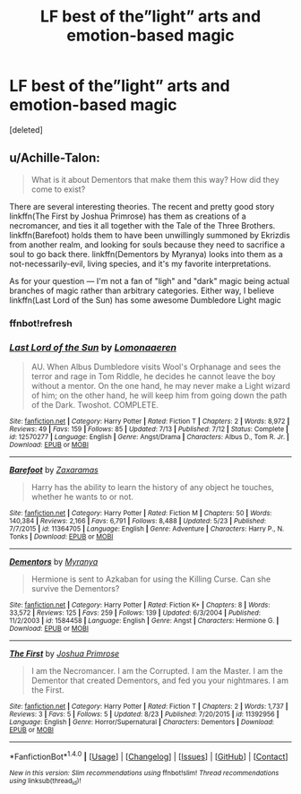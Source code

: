 #+TITLE: LF best of the”light” arts and emotion-based magic

* LF best of the”light” arts and emotion-based magic
:PROPERTIES:
:Score: 2
:DateUnix: 1509266959.0
:DateShort: 2017-Oct-29
:FlairText: Request
:END:
[deleted]


** u/Achille-Talon:
#+begin_quote
  What is it about Dementors that make them this way? How did they come to exist?
#+end_quote

There are several interesting theories. The recent and pretty good story linkffn(The First by Joshua Primrose) has them as creations of a necromancer, and ties it all together with the Tale of the Three Brothers. linkffn(Barefoot) holds them to have been unwillingly summoned by Ekrizdis from another realm, and looking for souls because they need to sacrifice a soul to go back there. linkffn(Dementors by Myranya) looks into them as a not-necessarily-evil, living species, and it's my favorite interpretations.

As for your question --- I'm not a fan of "ligh" and "dark" magic being actual branches of magic rather than arbitrary categories. Either way, I believe linkffn(Last Lord of the Sun) has some awesome Dumbledore Light magic
:PROPERTIES:
:Author: Achille-Talon
:Score: 3
:DateUnix: 1509288185.0
:DateShort: 2017-Oct-29
:END:

*** ffnbot!refresh
:PROPERTIES:
:Author: Achille-Talon
:Score: 1
:DateUnix: 1509288306.0
:DateShort: 2017-Oct-29
:END:


*** [[http://www.fanfiction.net/s/12570277/1/][*/Last Lord of the Sun/*]] by [[https://www.fanfiction.net/u/1265079/Lomonaaeren][/Lomonaaeren/]]

#+begin_quote
  AU. When Albus Dumbledore visits Wool's Orphanage and sees the terror and rage in Tom Riddle, he decides he cannot leave the boy without a mentor. On the one hand, he may never make a Light wizard of him; on the other hand, he will keep him from going down the path of the Dark. Twoshot. COMPLETE.
#+end_quote

^{/Site/: [[http://www.fanfiction.net/][fanfiction.net]] *|* /Category/: Harry Potter *|* /Rated/: Fiction T *|* /Chapters/: 2 *|* /Words/: 8,972 *|* /Reviews/: 49 *|* /Favs/: 159 *|* /Follows/: 85 *|* /Updated/: 7/13 *|* /Published/: 7/12 *|* /Status/: Complete *|* /id/: 12570277 *|* /Language/: English *|* /Genre/: Angst/Drama *|* /Characters/: Albus D., Tom R. Jr. *|* /Download/: [[http://www.ff2ebook.com/old/ffn-bot/index.php?id=12570277&source=ff&filetype=epub][EPUB]] or [[http://www.ff2ebook.com/old/ffn-bot/index.php?id=12570277&source=ff&filetype=mobi][MOBI]]}

--------------

[[http://www.fanfiction.net/s/11364705/1/][*/Barefoot/*]] by [[https://www.fanfiction.net/u/5569435/Zaxaramas][/Zaxaramas/]]

#+begin_quote
  Harry has the ability to learn the history of any object he touches, whether he wants to or not.
#+end_quote

^{/Site/: [[http://www.fanfiction.net/][fanfiction.net]] *|* /Category/: Harry Potter *|* /Rated/: Fiction M *|* /Chapters/: 50 *|* /Words/: 140,384 *|* /Reviews/: 2,166 *|* /Favs/: 6,791 *|* /Follows/: 8,488 *|* /Updated/: 5/23 *|* /Published/: 7/7/2015 *|* /id/: 11364705 *|* /Language/: English *|* /Genre/: Adventure *|* /Characters/: Harry P., N. Tonks *|* /Download/: [[http://www.ff2ebook.com/old/ffn-bot/index.php?id=11364705&source=ff&filetype=epub][EPUB]] or [[http://www.ff2ebook.com/old/ffn-bot/index.php?id=11364705&source=ff&filetype=mobi][MOBI]]}

--------------

[[http://www.fanfiction.net/s/1584458/1/][*/Dementors/*]] by [[https://www.fanfiction.net/u/65577/Myranya][/Myranya/]]

#+begin_quote
  Hermione is sent to Azkaban for using the Killing Curse. Can she survive the Dementors?
#+end_quote

^{/Site/: [[http://www.fanfiction.net/][fanfiction.net]] *|* /Category/: Harry Potter *|* /Rated/: Fiction K+ *|* /Chapters/: 8 *|* /Words/: 33,572 *|* /Reviews/: 125 *|* /Favs/: 259 *|* /Follows/: 139 *|* /Updated/: 6/3/2004 *|* /Published/: 11/2/2003 *|* /id/: 1584458 *|* /Language/: English *|* /Genre/: Angst *|* /Characters/: Hermione G. *|* /Download/: [[http://www.ff2ebook.com/old/ffn-bot/index.php?id=1584458&source=ff&filetype=epub][EPUB]] or [[http://www.ff2ebook.com/old/ffn-bot/index.php?id=1584458&source=ff&filetype=mobi][MOBI]]}

--------------

[[http://www.fanfiction.net/s/11392956/1/][*/The First/*]] by [[https://www.fanfiction.net/u/2136990/Joshua-Primrose][/Joshua Primrose/]]

#+begin_quote
  I am the Necromancer. I am the Corrupted. I am the Master. I am the Dementor that created Dementors, and fed you your nightmares. I am the First.
#+end_quote

^{/Site/: [[http://www.fanfiction.net/][fanfiction.net]] *|* /Category/: Harry Potter *|* /Rated/: Fiction T *|* /Chapters/: 2 *|* /Words/: 1,737 *|* /Reviews/: 3 *|* /Favs/: 5 *|* /Follows/: 5 *|* /Updated/: 8/23 *|* /Published/: 7/20/2015 *|* /id/: 11392956 *|* /Language/: English *|* /Genre/: Horror/Supernatural *|* /Characters/: Dementors *|* /Download/: [[http://www.ff2ebook.com/old/ffn-bot/index.php?id=11392956&source=ff&filetype=epub][EPUB]] or [[http://www.ff2ebook.com/old/ffn-bot/index.php?id=11392956&source=ff&filetype=mobi][MOBI]]}

--------------

*FanfictionBot*^{1.4.0} *|* [[[https://github.com/tusing/reddit-ffn-bot/wiki/Usage][Usage]]] | [[[https://github.com/tusing/reddit-ffn-bot/wiki/Changelog][Changelog]]] | [[[https://github.com/tusing/reddit-ffn-bot/issues/][Issues]]] | [[[https://github.com/tusing/reddit-ffn-bot/][GitHub]]] | [[[https://www.reddit.com/message/compose?to=tusing][Contact]]]

^{/New in this version: Slim recommendations using/ ffnbot!slim! /Thread recommendations using/ linksub(thread_id)!}
:PROPERTIES:
:Author: FanfictionBot
:Score: 1
:DateUnix: 1509288337.0
:DateShort: 2017-Oct-29
:END:
